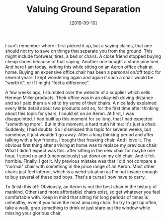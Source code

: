 #+TITLE: Valuing Ground Separation
#+DATE: [2019-09-10]
#+STARTUP: showall

I can't remember where I first picked it up, but a saying claims, that one
should not try to save on things that separate you from the ground. This might
include footwear, tires, a bed or chairs. A close friend stopped buying cheap
shoes because of that saying. Another one bought a stone pine bed. And here I am
today, writing this while sitting on an [[https://www.hermanmiller.com/products/seating/office-chairs/aeron-chairs/][Aeron]] office chair at home. Buying an
expensive office chair has been a personal on/off topic for several years. I
kept wondering again and again if such a chair would be "worth it", or if I
might "feel a difference".

A few weeks ago, I stumbled over the website of a supplier which sells Herman
Miller products. Their office was in an okay-ish driving distance and so I paid
them a visit to try some of their chairs. A nice lady explained every little
detail about two products and so, for the first time after thinking about this
topic for years, I could sit on an Aeron. At first, I was disappointed. I had
built up this moment for so long, that I had expected "something more". But in
this moment, a hard truth hit me: It's just a chair. Suddenly, I had doubts. So
I dismissed this topic for several weeks, but somehow, it just wouldn't go away.
After a long thinking period and after talking with a few friends, I bought that
freaking chair. And I love it. The obvious first thing after arriving at home
was to replace my previous chair. What I didn't expect was this: after sitting
in the new chair for maybe one hour, I stood up and (unconsciously) sat down on
my old chair. And it felt horrible. Finally, I got it. My previous mistake was
that I did not compare a "normal" chair with something in the price range of an
Aeron. Most other chairs just feel inferior, which is a weird situation as I'm
not insane enough to buy several of these bad boys. That's a curse I now have to
carry.

To finish this off: Obviously, an Aeron is not the best chair in the history of
mankind. Other (and more affordable) chairs exist, so get whatever you feel
comfortable with. Keep in mind that sitting for long periods of times is
unhealthy, even if you have the most amazing chair. So try to get up often, take
a walk, grab something to drink or just stare out the window while missing your
glorious chair.
